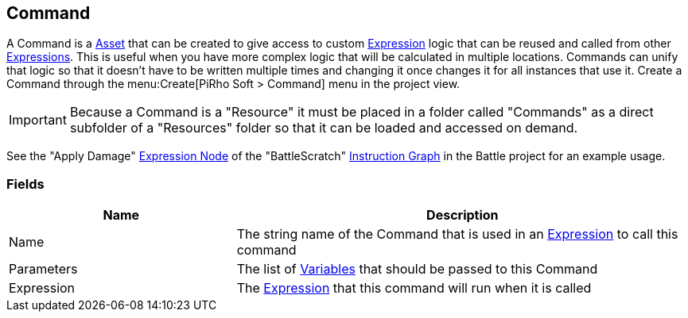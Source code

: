 [#manual/command]

## Command

A Command is a https://docs.unity3d.com/ScriptReference/ScriptableObject.html[Asset^] that can be created to give access to custom link:reference/expression.html[Expression] logic that can be reused and called from other link:reference/expression.html[Expressions]. This is useful when you have more complex logic that will be calculated in multiple locations. Commands can unify that logic so that it doesn't have to be written multiple times and changing it once changes it for all instances that use it. Create a Command through the menu:Create[PiRho Soft > Command] menu in the project view.

IMPORTANT: Because a Command is a "Resource" it must be placed in a folder called "Commands" as a direct subfolder of a "Resources" folder so that it can be loaded and accessed on demand.

See the "Apply Damage" <<expression-node,Expression Node>> of the "BattleScratch" <<instruction-graph,Instruction Graph>> in the Battle project for an example usage.

### Fields

[cols="1,2"]
|===
| Name	| Description

| Name	| The string name of the Command that is used in an link:reference/expression[Expression] to call this command
| Parameters	| The list of link:reference/variable.html[Variables] that should be passed to this Command
| Expression	| The link:reference/expression.html[Expression] that this command will run when it is called
|===

ifdef::backend-multipage_html5[]
<<reference/command.html,Reference>>
endif::[]